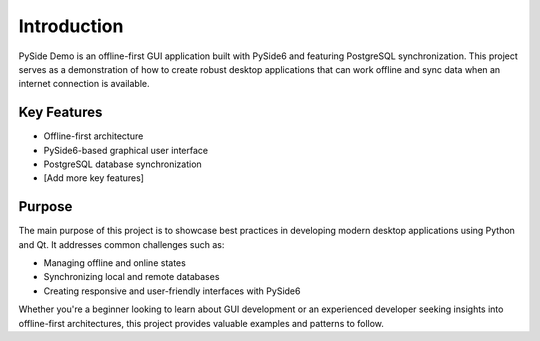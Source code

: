 Introduction
============

PySide Demo is an offline-first GUI application built with PySide6 and featuring PostgreSQL synchronization. This project serves as a demonstration of how to create robust desktop applications that can work offline and sync data when an internet connection is available.

Key Features
------------

- Offline-first architecture
- PySide6-based graphical user interface
- PostgreSQL database synchronization
- [Add more key features]

Purpose
-------

The main purpose of this project is to showcase best practices in developing modern desktop applications using Python and Qt. It addresses common challenges such as:

- Managing offline and online states
- Synchronizing local and remote databases
- Creating responsive and user-friendly interfaces with PySide6

Whether you're a beginner looking to learn about GUI development or an experienced developer seeking insights into offline-first architectures, this project provides valuable examples and patterns to follow.